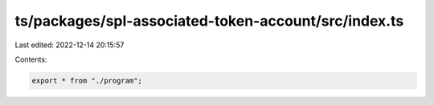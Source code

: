 ts/packages/spl-associated-token-account/src/index.ts
=====================================================

Last edited: 2022-12-14 20:15:57

Contents:

.. code-block:: ts

    export * from "./program";



